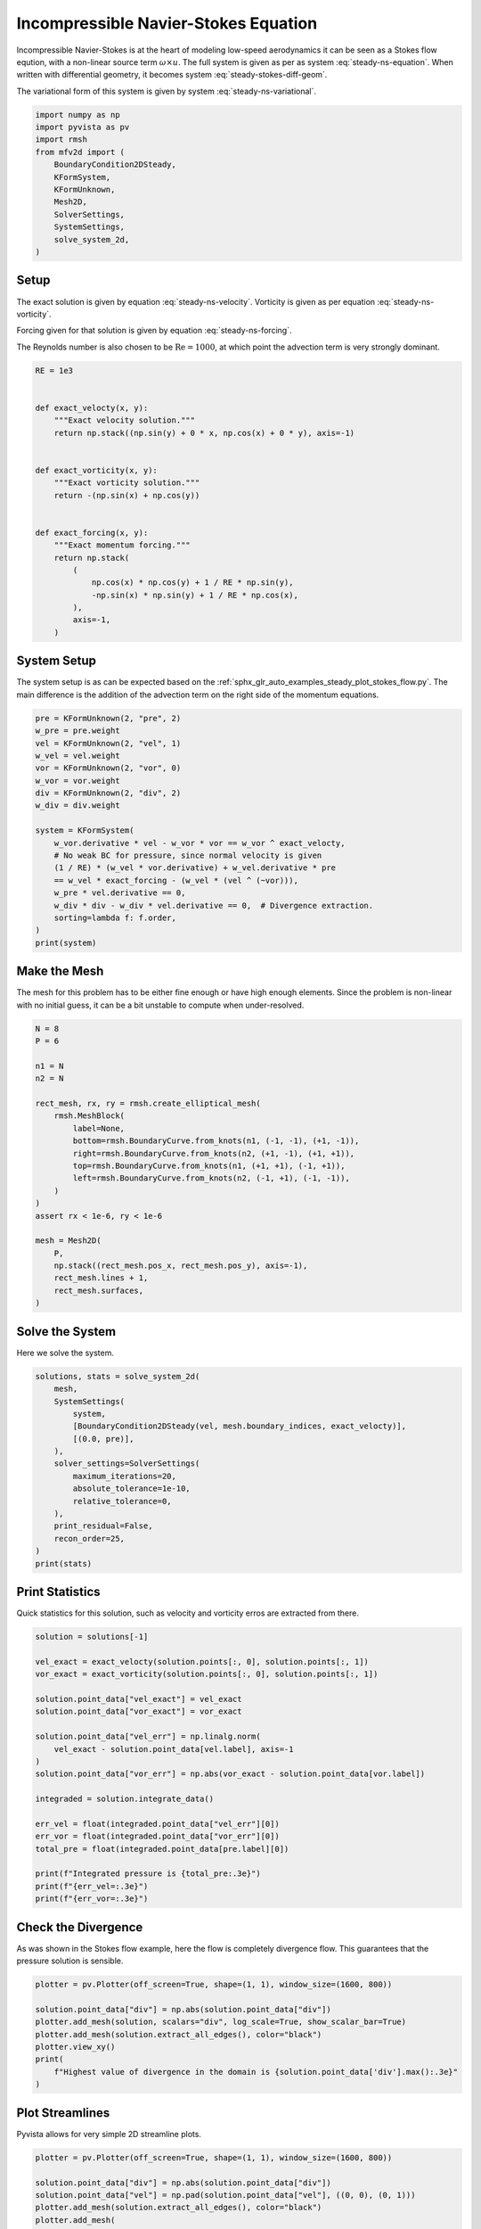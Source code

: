 
.. DO NOT EDIT.
.. THIS FILE WAS AUTOMATICALLY GENERATED BY SPHINX-GALLERY.
.. TO MAKE CHANGES, EDIT THE SOURCE PYTHON FILE:
.. "auto_examples/steady/plot_navier_stokes.py"
.. LINE NUMBERS ARE GIVEN BELOW.

.. only:: html

    .. note::
        :class: sphx-glr-download-link-note

        :ref:`Go to the end <sphx_glr_download_auto_examples_steady_plot_navier_stokes.py>`
        to download the full example code.

.. rst-class:: sphx-glr-example-title

.. _sphx_glr_auto_examples_steady_plot_navier_stokes.py:


Incompressible Navier-Stokes Equation
=====================================

Incompressible Navier-Stokes is at the heart of modeling low-speed
aerodynamics it can be seen as a Stokes flow eqution, with a non-linear
source term :math:`\omega \times u`. The full system is given as per
as system :eq:`steady-ns-equation`. When written with differential geometry,
it becomes system :eq:`steady-stokes-diff-geom`.

.. math::
    :label: steady-ns-equation

    \omega - \nabla \times u = 0
    -\frac{1}{\mathrm{Re}} \nabla \omega + \nabla p = \omega \times u + f
    \nabla \cdot u = 0

.. math::
    :label: steady-ns-diff-geom

    \omega^{(0)} - \star \mathrm{d} \star u^{(1)} = 0

    -\frac{1}{\mathrm{Re}} \mathrm{d} \omega^{(0)} + \star \mathrm{d} \star p^{(2)} =
    \star i_{{u^{(1)}}^\flat} \star \omega^{(0)} - f^{(1)}

    \mathrm{d} u^{(1)} = 0

The variational form of this system is given by
system :eq:`steady-ns-variational`.

.. math::
    :label: steady-ns-variational

    \left(\phi^{(0)}, \omega^{(0)}\right)_\Omega - \left(\mathrm{d} p^{(0)}, u^{(1)}\right)_\Omega =
    \int_{\partial \Omega} \phi^{(0)} \wedge \star u^{(1)}\quad\forall \phi^{(0)} \in \Lambda^{(0)}(\mathcal{M})

    -\frac{1}{\mathrm{Re}}\left(v^{(1)}, \mathrm{d} \omega^{(0)}\right)_\Omega +
    \left(\mathrm{d} v^{(1)}, p^{(2)}\right)_\Omega = \left(v^{(1)}, f^{(1)}\right)_\Omega +
    \int_{\partial \Omega} v^{(1)} \wedge \star p^{(2)}
    + \left(v^{(1)}, \star i_{{u^{(1)}}^\flat} \star \omega^{(0)} \right)_\Omega
    \quad\forall v^{(1)} \in \Lambda^{(1)}(\mathcal{M})

    \left(r^{(2)}, \mathrm{d} u^{(1)}\right)_\Omega = 0 \quad\forall r^{(2)} \in \Lambda^{(2)}(\mathcal{M})

.. GENERATED FROM PYTHON SOURCE LINES 45-59

.. code-block:: Python


    import numpy as np
    import pyvista as pv
    import rmsh
    from mfv2d import (
        BoundaryCondition2DSteady,
        KFormSystem,
        KFormUnknown,
        Mesh2D,
        SolverSettings,
        SystemSettings,
        solve_system_2d,
    )








.. GENERATED FROM PYTHON SOURCE LINES 60-86

Setup
-----

The exact solution is given by equation :eq:`steady-ns-velocity`. Vorticity
is given as per equation :eq:`steady-ns-vorticity`.

.. math::
    :label: steady-ns-velocity

    u^{(1)} = \sin(y) dy - \cos(x) dx

.. math::
    :label: steady-ns-vorticity

    \omega^{(0)} = - (\sin(x) + \cos(y))

Forcing given for that solution is given by equation :eq:`steady-ns-forcing`.

.. math::
    :label: steady-ns-forcing

    f^{(1)} = (\cos(x) \cos(y) + \frac{1}{\mathrm{Re}} \sin(y)) dy -
    (- \sin(x) \sin(y) + \frac{1}{\mathrm{Re}} \cos(x) dx)

The Reynolds number is also chosen to be :math:`\mathrm{Re} = 1000`, at which point
the advection term is very strongly dominant.

.. GENERATED FROM PYTHON SOURCE LINES 87-112

.. code-block:: Python


    RE = 1e3


    def exact_velocty(x, y):
        """Exact velocity solution."""
        return np.stack((np.sin(y) + 0 * x, np.cos(x) + 0 * y), axis=-1)


    def exact_vorticity(x, y):
        """Exact vorticity solution."""
        return -(np.sin(x) + np.cos(y))


    def exact_forcing(x, y):
        """Exact momentum forcing."""
        return np.stack(
            (
                np.cos(x) * np.cos(y) + 1 / RE * np.sin(y),
                -np.sin(x) * np.sin(y) + 1 / RE * np.cos(x),
            ),
            axis=-1,
        )









.. GENERATED FROM PYTHON SOURCE LINES 113-122

System Setup
------------

The system setup is as can be expected based on the
:ref:`sphx_glr_auto_examples_steady_plot_stokes_flow.py`. The main difference is the
addition of the advection term on the right side of the momentum equations.




.. GENERATED FROM PYTHON SOURCE LINES 123-144

.. code-block:: Python


    pre = KFormUnknown(2, "pre", 2)
    w_pre = pre.weight
    vel = KFormUnknown(2, "vel", 1)
    w_vel = vel.weight
    vor = KFormUnknown(2, "vor", 0)
    w_vor = vor.weight
    div = KFormUnknown(2, "div", 2)
    w_div = div.weight

    system = KFormSystem(
        w_vor.derivative * vel - w_vor * vor == w_vor ^ exact_velocty,
        # No weak BC for pressure, since normal velocity is given
        (1 / RE) * (w_vel * vor.derivative) + w_vel.derivative * pre
        == w_vel * exact_forcing - (w_vel * (vel ^ (~vor))),
        w_pre * vel.derivative == 0,
        w_div * div - w_div * vel.derivative == 0,  # Divergence extraction.
        sorting=lambda f: f.order,
    )
    print(system)





.. rst-class:: sphx-glr-script-out

 .. code-block:: none

    [vor(0*)]^T  ([             -1 * M(0) |  (E(1, 0))^T @ M(0) |                  0 |    0]  [vor(0)]   [<vor, exact_velocty>])   [vor(0*)]^T  ([                              0 |                        0 | 0 | 0]  [vor(0)] 
    [vel(1*)]    ([0.001 * M(1) @ E(1, 0) |                   0 | (E(2, 1))^T @ M(1) |    0]  [vel(1)]   [<vel, exact_forcing>])   [vel(1*)]    ([-1 * M(1) @ M(1, 2; vel) @ M(0) | -1 * M(1) @ N(1, 2; vor) | 0 | 0]  [vel(1)] 
    [pre(2*)]    ([                     0 |      M(2) @ E(2, 1) |                  0 |    0]  [pre(2)] = [                   0]) + [pre(2*)]    ([                              0 |                        0 | 0 | 0]  [pre(2)] 
    [div(2*)]    ([                     0 | -1 * M(2) @ E(2, 1) |                  0 | M(2)]  [div(2)]   [                   0])   [div(2*)]    ([                              0 |                        0 | 0 | 0]  [div(2)] 




.. GENERATED FROM PYTHON SOURCE LINES 145-152

Make the Mesh
-------------

The mesh for this problem has to be either fine enough or have high enough
elements. Since the problem is non-linear with no initial guess, it can be
a bit unstable to compute when under-resolved.


.. GENERATED FROM PYTHON SOURCE LINES 153-179

.. code-block:: Python



    N = 8
    P = 6

    n1 = N
    n2 = N

    rect_mesh, rx, ry = rmsh.create_elliptical_mesh(
        rmsh.MeshBlock(
            label=None,
            bottom=rmsh.BoundaryCurve.from_knots(n1, (-1, -1), (+1, -1)),
            right=rmsh.BoundaryCurve.from_knots(n2, (+1, -1), (+1, +1)),
            top=rmsh.BoundaryCurve.from_knots(n1, (+1, +1), (-1, +1)),
            left=rmsh.BoundaryCurve.from_knots(n2, (-1, +1), (-1, -1)),
        )
    )
    assert rx < 1e-6, ry < 1e-6

    mesh = Mesh2D(
        P,
        np.stack((rect_mesh.pos_x, rect_mesh.pos_y), axis=-1),
        rect_mesh.lines + 1,
        rect_mesh.surfaces,
    )








.. GENERATED FROM PYTHON SOURCE LINES 180-185

Solve the System
----------------

Here we solve the system.


.. GENERATED FROM PYTHON SOURCE LINES 186-205

.. code-block:: Python



    solutions, stats = solve_system_2d(
        mesh,
        SystemSettings(
            system,
            [BoundaryCondition2DSteady(vel, mesh.boundary_indices, exact_velocty)],
            [(0.0, pre)],
        ),
        solver_settings=SolverSettings(
            maximum_iterations=20,
            absolute_tolerance=1e-10,
            relative_tolerance=0,
        ),
        print_residual=False,
        recon_order=25,
    )
    print(stats)





.. rst-class:: sphx-glr-script-out

 .. code-block:: none

    SolutionStatistics(element_orders={6: 98}, n_total_dofs=11270, n_leaf_dofs=10045, n_lagrange=1225, n_elems=49, n_leaves=49, iter_history=array([2], dtype=uint32), residual_history=array([6.96336197e-02, 9.02580252e-02, 1.79589468e-11]))




.. GENERATED FROM PYTHON SOURCE LINES 206-212

Print Statistics
----------------

Quick statistics for this solution, such as velocity and vorticity erros are
extracted from there.


.. GENERATED FROM PYTHON SOURCE LINES 213-238

.. code-block:: Python


    solution = solutions[-1]

    vel_exact = exact_velocty(solution.points[:, 0], solution.points[:, 1])
    vor_exact = exact_vorticity(solution.points[:, 0], solution.points[:, 1])

    solution.point_data["vel_exact"] = vel_exact
    solution.point_data["vor_exact"] = vor_exact

    solution.point_data["vel_err"] = np.linalg.norm(
        vel_exact - solution.point_data[vel.label], axis=-1
    )
    solution.point_data["vor_err"] = np.abs(vor_exact - solution.point_data[vor.label])

    integraded = solution.integrate_data()

    err_vel = float(integraded.point_data["vel_err"][0])
    err_vor = float(integraded.point_data["vor_err"][0])
    total_pre = float(integraded.point_data[pre.label][0])

    print(f"Integrated pressure is {total_pre:.3e}")
    print(f"{err_vel=:.3e}")
    print(f"{err_vor=:.3e}")






.. rst-class:: sphx-glr-script-out

 .. code-block:: none

    Integrated pressure is 2.259e-12
    err_vel=8.228e-10
    err_vor=1.570e-10




.. GENERATED FROM PYTHON SOURCE LINES 239-248

Check the Divergence
--------------------

As was shown in the Stokes flow example, here the flow is completely
divergence flow. This guarantees that the pressure solution is sensible.





.. GENERATED FROM PYTHON SOURCE LINES 249-261

.. code-block:: Python


    plotter = pv.Plotter(off_screen=True, shape=(1, 1), window_size=(1600, 800))

    solution.point_data["div"] = np.abs(solution.point_data["div"])
    plotter.add_mesh(solution, scalars="div", log_scale=True, show_scalar_bar=True)
    plotter.add_mesh(solution.extract_all_edges(), color="black")
    plotter.view_xy()
    print(
        f"Highest value of divergence in the domain is {solution.point_data['div'].max():.3e}"
    )





.. image-sg:: /auto_examples/steady/images/sphx_glr_plot_navier_stokes_001.png
   :alt: plot navier stokes
   :srcset: /auto_examples/steady/images/sphx_glr_plot_navier_stokes_001.png
   :class: sphx-glr-single-img


.. rst-class:: sphx-glr-script-out

 .. code-block:: none

    Highest value of divergence in the domain is 7.347e-17




.. GENERATED FROM PYTHON SOURCE LINES 262-267

Plot Streamlines
----------------

Pyvista allows for very simple 2D streamline plots.


.. GENERATED FROM PYTHON SOURCE LINES 268-288

.. code-block:: Python


    plotter = pv.Plotter(off_screen=True, shape=(1, 1), window_size=(1600, 800))

    solution.point_data["div"] = np.abs(solution.point_data["div"])
    solution.point_data["vel"] = np.pad(solution.point_data["vel"], ((0, 0), (0, 1)))
    plotter.add_mesh(solution.extract_all_edges(), color="black")
    plotter.add_mesh(
        solution.streamlines_evenly_spaced_2D(
            vectors="vel",
            step_length=0.3,
            start_position=(0, 0, 0),
            separating_distance=0.2,
            separating_distance_ratio=0.1,
            compute_vorticity=False,
        ),
        scalars="pre",
        log_scale=True,
        show_scalar_bar=True,
    )
    plotter.view_xy()



.. image-sg:: /auto_examples/steady/images/sphx_glr_plot_navier_stokes_002.png
   :alt: plot navier stokes
   :srcset: /auto_examples/steady/images/sphx_glr_plot_navier_stokes_002.png
   :class: sphx-glr-single-img






.. rst-class:: sphx-glr-timing

   **Total running time of the script:** (0 minutes 5.287 seconds)


.. _sphx_glr_download_auto_examples_steady_plot_navier_stokes.py:

.. only:: html

  .. container:: sphx-glr-footer sphx-glr-footer-example

    .. container:: sphx-glr-download sphx-glr-download-jupyter

      :download:`Download Jupyter notebook: plot_navier_stokes.ipynb <plot_navier_stokes.ipynb>`

    .. container:: sphx-glr-download sphx-glr-download-python

      :download:`Download Python source code: plot_navier_stokes.py <plot_navier_stokes.py>`

    .. container:: sphx-glr-download sphx-glr-download-zip

      :download:`Download zipped: plot_navier_stokes.zip <plot_navier_stokes.zip>`


.. only:: html

 .. rst-class:: sphx-glr-signature

    `Gallery generated by Sphinx-Gallery <https://sphinx-gallery.github.io>`_
